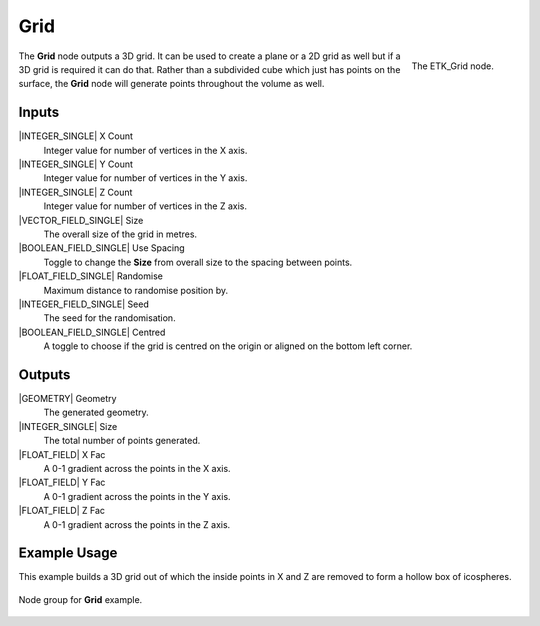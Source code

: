 .. index:: Generators; Grid
.. _etk.generators.grid:

*****
 Grid
*****

.. figure:: /images/nodes-grid.png
   :align: right

   The ETK_Grid node.

The **Grid** node outputs a 3D grid. It can be used to create a plane or a
2D grid as well but if a 3D grid is required it can do that. Rather
than a subdivided cube which just has points on the surface, the **Grid**
node will generate points throughout the volume as well.


Inputs
=======

|INTEGER_SINGLE| X Count
    Integer value for number of vertices in the X axis.

|INTEGER_SINGLE| Y Count
    Integer value for number of vertices in the Y axis.

|INTEGER_SINGLE| Z Count
    Integer value for number of vertices in the Z axis.

|VECTOR_FIELD_SINGLE| Size
    The overall size of the grid in metres.

|BOOLEAN_FIELD_SINGLE| Use Spacing
    Toggle to change the **Size** from overall size to the spacing between
    points.

|FLOAT_FIELD_SINGLE| Randomise
    Maximum distance to randomise position by.

|INTEGER_FIELD_SINGLE| Seed
     The seed for the randomisation.

|BOOLEAN_FIELD_SINGLE| Centred
    A toggle to choose if the grid is centred on the origin or aligned
    on the bottom left corner.


Outputs
========

|GEOMETRY| Geometry
    The generated geometry.

|INTEGER_SINGLE| Size
    The total number of points generated.

|FLOAT_FIELD| X Fac
    A 0-1 gradient across the points in the X axis.

|FLOAT_FIELD| Y Fac
    A 0-1 gradient across the points in the Y axis.

|FLOAT_FIELD| Z Fac
    A 0-1 gradient across the points in the Z axis.


Example Usage
==============

This example builds a 3D grid out of which the inside points in X and
Z are removed to form a hollow box of icospheres.

.. figure:: /images/nodes-grid_example.png
   :width: 800
   :align: center

   Node group for **Grid** example.
